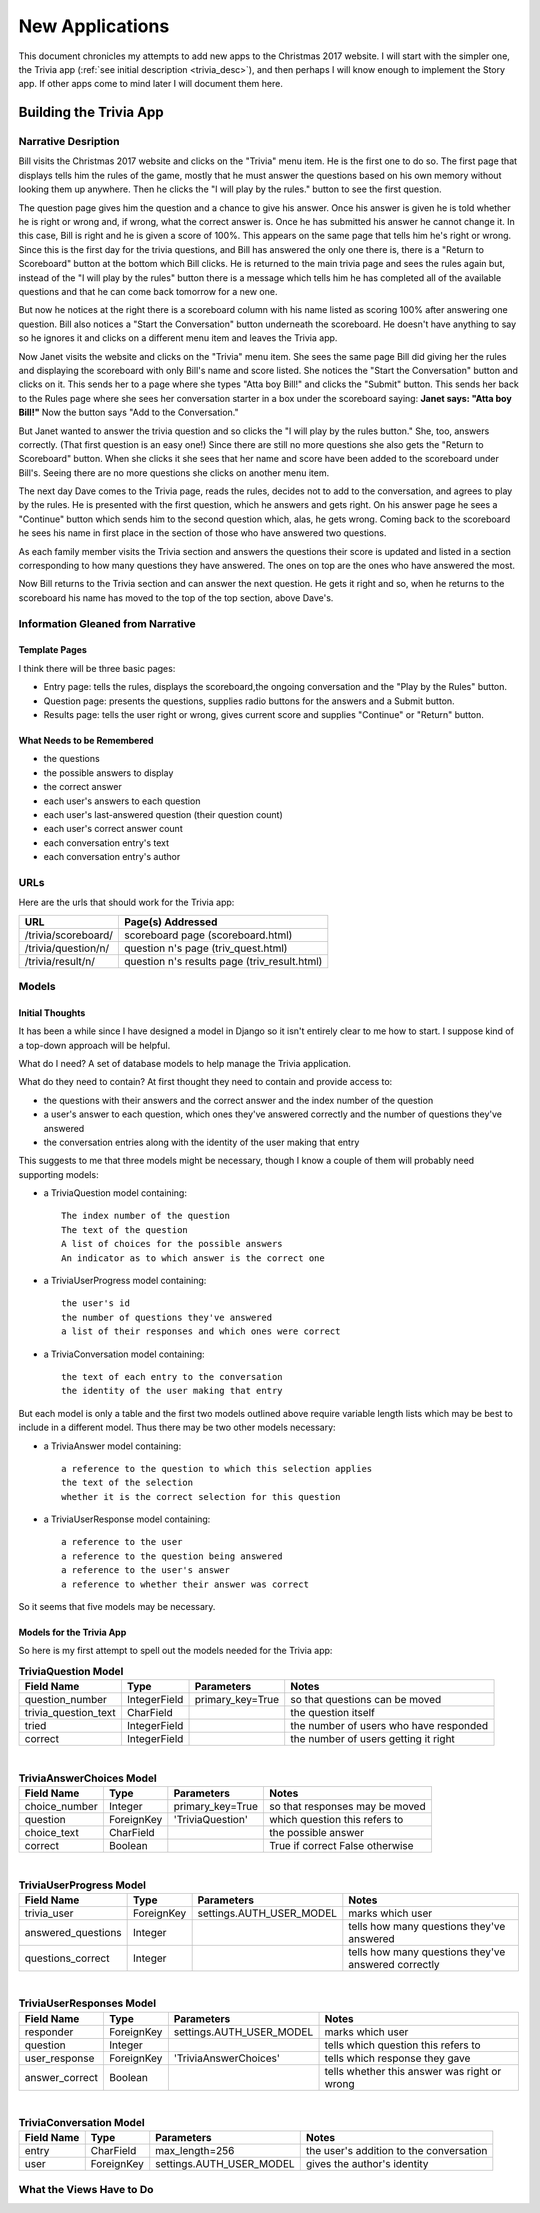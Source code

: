 New Applications
================

This document chronicles my attempts to add new apps to the Christmas 2017 website. I will start with the simpler one,
the Trivia app (:ref:`see initial description <trivia_desc>`), and then perhaps I will know enough to implement the
Story app. If other apps come to mind later I will document them here.

Building the Trivia App
-----------------------

Narrative Desription
++++++++++++++++++++

Bill visits the Christmas 2017 website and clicks on the "Trivia" menu item. He is the first one to do so. The first page
that displays tells him the rules of the game, mostly that he must answer the questions based on his own memory without
looking them up anywhere. Then he clicks the "I will play by the rules." button to see the first question.

The question page gives him the question and a chance to give his answer. Once his answer is given he is told whether
he is right or wrong and, if wrong, what the correct answer is. Once he has submitted his answer he cannot change it. In
this case, Bill is right and he is given a score of 100%. This appears on the same page that tells him he's right or
wrong. Since this is the first day for the trivia questions, and Bill has answered the only one there is, there is a
"Return to Scoreboard" button at the bottom which Bill clicks.  He is returned to the main trivia page and sees the
rules again but, instead of the "I will play by the rules" button there is a message which tells him he has completed
all of the available questions and that he can come back tomorrow for a new one.

But now he notices at the right there is a scoreboard column with his name listed as scoring 100% after answering one
question. Bill also notices a "Start the Conversation" button underneath the scoreboard. He doesn't have anything to
say so he ignores it and clicks on a different menu item and leaves the Trivia app.

Now Janet visits the website and clicks on the "Trivia" menu item. She sees the same page Bill did giving her the rules
and displaying the scoreboard with only Bill's name and score listed. She notices the "Start the Conversation" button
and clicks on it. This sends her to a page where she types "Atta boy Bill!" and clicks the "Submit" button. This sends
her back to the Rules page where she sees her conversation starter in a box under the scoreboard saying:
**Janet says: "Atta boy Bill!"** Now the button says "Add to the Conversation."

But Janet wanted to answer the trivia question and so clicks the "I will play by the rules button." She, too, answers
correctly. (That first question is an easy one!) Since there are still no more questions she also gets the "Return to
Scoreboard" button. When she clicks it she sees that her name and score have been added to the scoreboard under Bill's.
Seeing there are no more questions she clicks on another menu item.

The next day Dave comes to the Trivia page, reads the rules, decides not to add to the conversation, and agrees to play
by the rules. He is presented with the first question, which he answers and gets right. On his answer page he sees a
"Continue" button which sends him to the second question which, alas, he gets wrong. Coming back to the scoreboard he
sees his name in first place in the section of those who have answered two questions.

As each family member visits the Trivia section and answers the questions their score is updated and listed in a section
corresponding to how many questions they have answered. The ones on top are the ones who have answered the most.

Now Bill returns to the Trivia section and can answer the next question. He gets it right and so, when he returns to the
scoreboard his name has moved to the top of the top section, above Dave's.

Information Gleaned from Narrative
++++++++++++++++++++++++++++++++++

Template Pages
**************

I think there will be three basic pages:

* Entry page: tells the rules, displays the scoreboard,the ongoing conversation and the "Play by the Rules" button.

* Question page: presents the questions, supplies radio buttons for the answers and a Submit button.

* Results page: tells the user right or wrong, gives current score and supplies "Continue" or "Return" button.

What Needs to be Remembered
***************************

* the questions
* the possible answers to display
* the correct answer
* each user's answers to each question
* each user's last-answered question (their question count)
* each user's correct answer count
* each conversation entry's text
* each conversation entry's author

URLs
++++

Here are the urls that should work for the Trivia app:

+--------------------------+-------------------------------------------------+
| URL                      | Page(s) Addressed                               |
+==========================+=================================================+
| /trivia/scoreboard/      | scoreboard page (scoreboard.html)               |
+--------------------------+-------------------------------------------------+
| /trivia/question/n/      | question n's page (triv_quest.html)             |
+--------------------------+-------------------------------------------------+
| /trivia/result/n/        | question n's results page (triv_result.html)    |
+--------------------------+-------------------------------------------------+

.. index:: Models; designing

Models
++++++

Initial Thoughts
****************

It has been a while since I have designed a model in Django so it isn't entirely clear to me how to start. I suppose
kind of a top-down approach will be helpful.

What do I need? A set of database models to help manage the Trivia application.

What do they need to contain? At first thought they need to contain and provide access to:

* the questions with their answers and the correct answer and the index number of the question
* a user's answer to each question, which ones they've answered correctly and the number of questions they've answered
* the conversation entries along with the identity of the user making that entry

This suggests to me that three models might be necessary, though I know a couple of them will probably need supporting
models:

* a TriviaQuestion model containing::

    The index number of the question
    The text of the question
    A list of choices for the possible answers
    An indicator as to which answer is the correct one

* a TriviaUserProgress model containing::

    the user's id
    the number of questions they've answered
    a list of their responses and which ones were correct

* a TriviaConversation model containing::

    the text of each entry to the conversation
    the identity of the user making that entry

But each model is only a table and the first two models outlined above require variable length lists which may be best
to include in a different model. Thus there may be two other models necessary:

* a TriviaAnswer model containing::

    a reference to the question to which this selection applies
    the text of the selection
    whether it is the correct selection for this question

* a TriviaUserResponse model containing::

    a reference to the user
    a reference to the question being answered
    a reference to the user's answer
    a reference to whether their answer was correct

So it seems that five models may be necessary.

.. index:: Sphinx; adding empty lines

Models for the Trivia App
*************************

So here is my first attempt to spell out the models needed for the Trivia app:

.. csv-table:: **TriviaQuestion Model**
   :header: "Field Name", "Type", "Parameters", "Notes"
   :widths: auto

   question_number, IntegerField, primary_key=True, so that questions can be moved
   trivia_question_text, CharField,, the question itself
   tried, IntegerField,, the number of users who have responded
   correct, IntegerField,, the number of users getting it right

|

.. csv-table:: **TriviaAnswerChoices Model**
   :header: "Field Name", "Type", "Parameters", "Notes"
   :widths: auto

   choice_number, Integer, primary_key=True, so that responses may be moved
   question, ForeignKey, 'TriviaQuestion', which question this refers to
   choice_text, CharField, , the possible answer
   correct, Boolean, , True if correct False otherwise

|

.. csv-table:: **TriviaUserProgress Model**
   :header: "Field Name", "Type", "Parameters", "Notes"
   :widths: auto

   trivia_user, ForeignKey, settings.AUTH_USER_MODEL, marks which user
   answered_questions, Integer, , tells how many questions they've answered
   questions_correct, Integer, , tells how many questions they've answered correctly

|

.. csv-table:: **TriviaUserResponses Model**
   :header: "Field Name", "Type", "Parameters", "Notes"
   :widths: auto

   responder, ForeignKey, settings.AUTH_USER_MODEL, marks which user
   question, Integer, , tells which question this refers to
   user_response, ForeignKey, 'TriviaAnswerChoices', tells which response they gave
   answer_correct, Boolean, , tells whether this answer was right or wrong

|

.. csv-table:: **TriviaConversation Model**
   :header: "Field Name", "Type", "Parameters", "Notes"
   :widths: auto

   entry, CharField, max_length=256, the user's addition to the conversation
   user, ForeignKey, settings.AUTH_USER_MODEL, gives the author's identity




What the Views Have to Do
+++++++++++++++++++++++++

